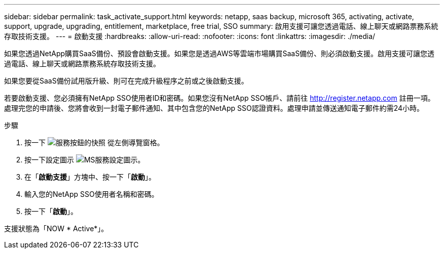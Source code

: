 ---
sidebar: sidebar 
permalink: task_activate_support.html 
keywords: netapp, saas backup, microsoft 365, activating, activate, support, upgrade, upgrading, entitlement, marketplace, free trial, SSO 
summary: 啟用支援可讓您透過電話、線上聊天或網路票務系統存取技術支援。 
---
= 啟動支援
:hardbreaks:
:allow-uri-read: 
:nofooter: 
:icons: font
:linkattrs: 
:imagesdir: ./media/


[role="lead"]
如果您透過NetApp購買SaaS備份、預設會啟動支援。如果您是透過AWS等雲端市場購買SaaS備份、則必須啟動支援。啟用支援可讓您透過電話、線上聊天或網路票務系統存取技術支援。

如果您要從SaaS備份試用版升級、則可在完成升級程序之前或之後啟動支援。

若要啟動支援、您必須擁有NetApp SSO使用者ID和密碼。如果您沒有NetApp SSO帳戶、請前往 http://register.netapp.com[] 註冊一項。處理完您的申請後、您將會收到一封電子郵件通知、其中包含您的NetApp SSO認證資料。處理申請並傳送通知電子郵件約需24小時。

.步驟
. 按一下 image:services.gif["服務按鈕的快照"] 從左側導覽窗格。
. 按一下設定圖示 image:configure_icon.gif["MS服務設定圖示"]。
. 在「*啟動支援*」方塊中、按一下「*啟動*」。
. 輸入您的NetApp SSO使用者名稱和密碼。
. 按一下「*啟動*」。


支援狀態為「NOW * Active*」。
